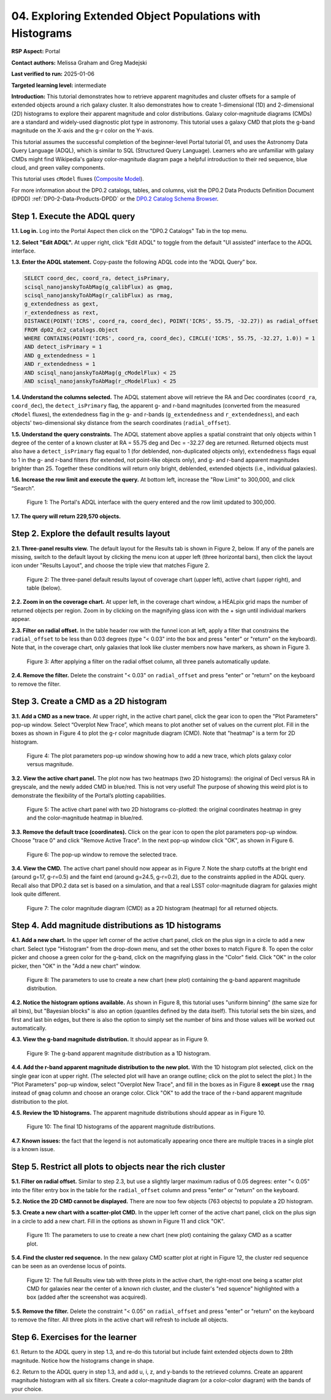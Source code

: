 .. Review the README on instructions to contribute.
.. Review the style guide to keep a consistent approach to the documentation.
.. Static objects, such as figures, should be stored in the _static directory. Review the _static/README on instructions to contribute.
.. Do not remove the comments that describe each section. They are included to provide guidance to contributors.
.. Do not remove other content provided in the templates, such as a section. Instead, comment out the content and include comments to explain the situation. For example:
	- If a section within the template is not needed, comment out the section title and label reference. Do not delete the expected section title, reference or related comments provided from the template.
    - If a file cannot include a title (surrounded by ampersands (#)), comment out the title from the template and include a comment explaining why this is implemented (in addition to applying the ``title`` directive).

.. This is the label that can be used for cross referencing this file.
.. Recommended title label format is "Directory Name"-"Title Name" -- Spaces should be replaced by hyphens.
.. _Tutorials-Examples-DP0-2-Portal-4:
.. Each section should include a label for cross referencing to a given area.
.. Recommended format for all labels is "Title Name"-"Section Name" -- Spaces should be replaced by hyphens.
.. To reference a label that isn't associated with an reST object such as a title or figure, you must include the link and explicit title using the syntax :ref:`link text <label-name>`.
.. A warning will alert you of identical labels during the linkcheck process.

#########################################################
04. Exploring Extended Object Populations with Histograms
#########################################################

.. This section should provide a brief, top-level description of the page.

**RSP Aspect:** Portal

**Contact authors:** Melissa Graham and Greg Madejski

**Last verified to run:** 2025-01-06

**Targeted learning level:** intermediate

**Introduction:**
This tutorial demonstrates how to retrieve apparent magnitudes and cluster offsets for a sample of 
extended objects around a rich galaxy cluster.
It also demonstrates how to create 1-dimensional (1D) and 2-dimensional (2D) histograms to explore
their apparent magnitude and color distributions.
Galaxy color-magnitude diagrams (CMDs) are a standard and widely-used diagnostic plot type in astronomy.
This tutorial uses a galaxy CMD that plots the g-band magnitude on the X-axis and the g-r color on the Y-axis.

This tutorial assumes the successful completion of the beginner-level Portal tutorial 01, and uses the 
Astronomy Data Query Language (ADQL), which is similar to SQL (Structured Query Language).
Learners who are unfamiliar with galaxy CMDs might find Wikipedia's galaxy color-magnitude diagram page
a helpful introduction to their red sequence, blue cloud, and green valley components.

This tutorial uses ``cModel`` fluxes (`Composite Model <https://www.sdss3.org/dr8/algorithms/magnitudes.php#cmodel>`_).

For more information about the DP0.2 catalogs, tables, and columns, visit the DP0.2 Data Products Definition Document (DPDD) 
:ref:`DP0-2-Data-Products-DPDD` or the `DP0.2 Catalog Schema Browser <https://sdm-schemas.lsst.io/dp02.html>`_.  

.. _DP0-2-Portal-Histogram-Step-1:

Step 1.  Execute the ADQL query
===============================

**1.1. Log in.** Log into the Portal Aspect then click on the "DP0.2 Catalogs" Tab in the top menu.

**1.2. Select "Edit ADQL".**
At upper right, click "Edit ADQL" to toggle from the default "UI assisted" interface to the ADQL interface.

**1.3. Enter the ADQL statement.**
Copy-paste the following ADQL code into the “ADQL Query” box.

.. code-block:: SQL 

   SELECT coord_dec, coord_ra, detect_isPrimary,
   scisql_nanojanskyToAbMag(g_calibFlux) as gmag,
   scisql_nanojanskyToAbMag(r_calibFlux) as rmag,
   g_extendedness as gext,
   r_extendedness as rext,
   DISTANCE(POINT('ICRS', coord_ra, coord_dec), POINT('ICRS', 55.75, -32.27)) as radial_offset 
   FROM dp02_dc2_catalogs.Object 
   WHERE CONTAINS(POINT('ICRS', coord_ra, coord_dec), CIRCLE('ICRS', 55.75, -32.27, 1.0)) = 1 
   AND detect_isPrimary = 1 
   AND g_extendedness = 1 
   AND r_extendedness = 1 
   AND scisql_nanojanskyToAbMag(g_cModelFlux) < 25 
   AND scisql_nanojanskyToAbMag(r_cModelFlux) < 25 

**1.4. Understand the columns selected.**
The ADQL statement above will retrieve the RA and Dec coordinates (``coord_ra``, ``coord_dec``),
the ``detect_isPrimary`` flag,
the apparent g- and r-band magnitudes (converted from the measured ``cModel`` fluxes),
the extendedness flag in the g- and r-bands (``g_extendedness`` and ``r_extendedness``),
and each objects' two-dimensional sky distance from the search coordinates (``radial_offset``).

**1.5. Understand the query constraints.**
The ADQL statement above applies a spatial constraint that only objects within 1 degree of
the center of a known cluster at RA = 55.75 deg and Dec = -32.27 deg are returned.
Returned objects must also have a ``detect_isPrimary`` flag equal to 1 (for deblended, non-duplicated objects only),
``extendedness`` flags equal to 1 in the g- and r-band filters (for extended, not point-like objects only),
and g- and r-band apparent magnitudes brighter than 25.
Together these conditions will return only bright, deblended, extended objects (i.e., individual galaxies).

**1.6. Increase the row limit and execute the query.**
At bottom left, increase the "Row Limit" to 300,000, and click “Search”.  

.. figure:: /_static/portal_tut_04_step01_06.png
  :name: portal_tut_04_step01_06
  :alt: Screenshot of the Portal Aspect's ADQL query entry page, showing the query given above pasted into the query box and the Search button at lower left.

  Figure 1: The Portal's ADQL interface with the query entered and the row limit updated to 300,000.


**1.7. The query will return 229,570 objects.**


.. _DP0-2-Portal-Histogram-Step-2:

Step 2. Explore the default results layout
==========================================

**2.1. Three-panel results view.**
The default layout for the Results tab is shown in Figure 2, below.
If any of the panels are missing, switch to the default layout by clicking the menu icon at upper left (three horizontal bars),
then click the layout icon under "Results Layout", and choose the triple view that matches Figure 2.

.. figure:: /_static/portal_tut04_step02_02.png
  :name: portal_tut04_step02_02
  :alt: Screenshot of the default results view that appears after clicking the search button.

  Figure 2: The three-panel default results layout of coverage chart (upper left), active chart (upper right), and table (below).


**2.2. Zoom in on the coverage chart.**
At upper left, in the coverage chart window, a HEALpix grid maps the number of returned objects per region.
Zoom in by clicking on the magnifying glass icon with the + sign until individual markers appear.

**2.3. Filter on radial offset.**
In the table header row with the funnel icon at left, apply a filter that constrains the ``radial_offset`` to be less than 0.03 degrees
(type "< 0.03" into the box and press "enter" or "return" on the keyboard).
Note that, in the coverage chart, only galaxies that look like cluster members now have markers, as shown in Figure 3.

.. figure:: /_static/portal_tut04_step02_03.png
  :name: portal_tut04_step02_03
  :alt: The sky image view of the galaxy cluster, with red squares marking all objects within 0.03 degrees of the center.

  Figure 3: After applying a filter on the radial offset column, all three panels automatically update.


**2.4. Remove the filter.**
Delete the constraint "< 0.03" on ``radial_offset`` and press "enter" or "return" on the keyboard to remove the filter.


.. _DP0-2-Portal-Histogram-Step-3:

Step 3. Create a CMD as a 2D histogram
======================================

**3.1. Add a CMD as a new trace.**
At upper right, in the active chart panel, click the gear icon to open the "Plot Parameters" pop-up window. 
Select “Overplot New Trace”, which means to plot another set of values on the current plot.
Fill in the boxes as shown in Figure 4 to plot the g-r color magnitude diagram (CMD).
Note that "heatmap" is a term for 2D histogram.

.. figure:: /_static/portal_tut04_step03_01.png
  :width: 300
  :name: portal_tut04_step03_01
  :alt: A screenshot of the plot parameters pop-up window showing how the parameters should be set to create the heatmap.

  Figure 4: The plot parameters pop-up window showing how to add a new trace, which plots galaxy color versus magnitude.


**3.2. View the active chart panel.**
The plot now has two heatmaps (two 2D histograms): the original of Decl versus RA in greyscale,
and the newly added CMD in blue/red.
This is not very useful!  
The purpose of showing this weird plot is to demonstrate the flexibility of the Portal’s plotting capabilities.

.. figure:: /_static/portal_tut04_step03_02.png
  :name: portal_tut04_step03_02
  :alt: A screenshot of the plot with two 2D histograms: the original coordinates heatmap in grey and the color-magnitude heatmap in blue/red.

  Figure 5: The active chart panel with two 2D histograms co-plotted: the original coordinates heatmap in grey and the color-magnitude heatmap in blue/red.


**3.3. Remove the default trace (coordinates).**
Click on the gear icon to open the plot parameters pop-up window.
Choose "trace 0" and click "Remove Active Trace". 
In the next pop-up window click "OK", as shown in Figure 6.

.. figure:: /_static/portal_tut04_step03_03a.png
  :name: portal_tut04_step03_03b
  :alt: A screenshot of how to remove a trace.

  Figure 6: The pop-up window to remove the selected trace.


**3.4. View the CMD.**
The active chart panel should now appear as in Figure 7.
Note the sharp cutoffs at the bright end (around g=17, g-r=0.5) and the faint end (around g=24.5, g-r=0.2),
due to the constraints applied in the ADQL query.
Recall also that DP0.2 data set is based on a simulation,
and that a real LSST color-magnitude diagram for galaxies might look quite different.

.. figure:: /_static/portal_tut04_step03_03b.png
  :name: portal_tut04_step03_03b
  :alt: A screenshot of the color-magnitude heatmap in default.

  Figure 7: The color magnitude diagram (CMD) as a 2D histogram (heatmap) for all returned objects.


.. _DP0-2-Portal-Histogram-Step-4:

Step 4. Add magnitude distributions as 1D histograms
====================================================

**4.1. Add a new chart.**
In the upper left corner of the active chart panel, click on the plus sign in a circle to add a new chart.
Select type "Histogram" from the drop-down menu, and set the other boxes to match Figure 8.
To open the color picker and choose a green color for the g-band, click on the magnifying glass in the "Color" field.
Click "OK" in the color picker, then "OK" in the "Add a new chart" window.

.. figure:: /_static/portal_tut04_step04_01.png
  :name: portal_tut04_step04_01
  :alt: A screenshot of the plot parameters pop-up window showing how the parameters should be set to create the histogram.

  Figure 8: The parameters to use to create a new chart (new plot) containing the g-band apparent magnitude distribution.


**4.2. Notice the histogram options available.**
As shown in Figure 8, this tutorial uses "uniform binning" (the same size for all bins), but
"Bayesian blocks" is also an option (quantiles defined by the data itself).
This tutorial sets the bin sizes, and first and last bin edges, but there is also the option
to simply set the number of bins and those values will be worked out automatically.

**4.3. View the g-band magnitude distribution.**
It should appear as in Figure 9.

.. figure:: /_static/portal_tut04_step04_03.png
  :width: 400
  :name: portal_tut04_step04_03
  :alt: The g-band magnitude histogram.

  Figure 9: The g-band apparent magnitude distribution as a 1D histogram.


**4.4. Add the r-band apparent magnitude distribution to the new plot.**
With the 1D histogram plot selected, click on the single gear icon at upper right.
(The selected plot will have an orange outline; click on the plot to select the plot.)
In the "Plot Parameters" pop-up window, select "Overplot New Trace", and fill in the boxes as in Figure 8 **except**
use the ``rmag`` instead of ``gmag`` column and choose an orange color.
Click "OK" to add the trace of the r-band apparent magnitude distribution to the plot.

**4.5. Review the 1D histograms.**
The apparent magnitude distributions should appear as in Figure 10.

.. figure:: /_static/portal_tut04_step04_06.png
  :width: 400
  :name: portal_tut04_step04_06
  :alt: A screenshot of the final histogram, showing both r-band and g-band magnitude distributions.

  Figure 10: The final 1D histograms of the apparent magnitude distributions.


**4.7. Known issues:**
the fact that the legend is not automatically appearing once there are multiple traces in a single plot is a known issue.


Step 5. Restrict all plots to objects near the rich cluster
===========================================================

**5.1. Filter on radial offset.**
Similar to step 2.3, but use a slightly larger maximum radius of 0.05 degrees:
enter "< 0.05" into the filter entry box in the table for the ``radial_offset`` column and
press "enter" or "return" on the keyboard.

**5.2. Notice the 2D CMD cannot be displayed.**
There are now too few objects (763 objects) to populate a 2D histogram.

**5.3. Create a new chart with a scatter-plot CMD.**
In the upper left corner of the active chart panel, click on the plus sign in a circle to add a new chart.
Fill in the options as shown in Figure 11 and click "OK".

.. figure:: /_static/portal_tut04_step05_01.png
  :name: portal_tut04_step05_01
  :alt: The new chart panel filled out to make a CMD scatter plot.

  Figure 11: The parameters to use to create a new chart (new plot) containing the galaxy CMD as a scatter plot.


**5.4. Find the cluster red sequence.**
In the new galaxy CMD scatter plot at right in Figure 12, the cluster red sequence can be seen as an overdense locus of points.

.. figure:: /_static/portal_tut04_step05_02.png
  :name: portal_tut04_step05_02
  :alt: A screenshot of the portal's results view with the new scatter-plot CMD.

  Figure 12: The full Results view tab with three plots in the active chart, the right-most one being a scatter plot CMD for galaxies near the center of a known rich cluster, and the cluster's "red squence" highlighted with a box (added after the screenshot was acquired).


**5.5. Remove the filter.**
Delete the constraint "< 0.05" on ``radial_offset`` and press "enter" or "return" on the keyboard to remove the filter.
All three plots in the active chart will refresh to include all objects.



Step 6.  Exercises for the learner
==================================

6.1. Return to the ADQL query in step 1.3, and re-do this tutorial but include faint extended objects down to 28th magnitude. 
Notice how the histograms change in shape.

6.2. Return to the ADQL query in step 1.3, and add u, i, z, and y-bands to the retrieved columns. 
Create an apparent magnitude histogram with all six filters. 
Create a color-magnitude diagram (or a color-color diagram) with the bands of your choice.

